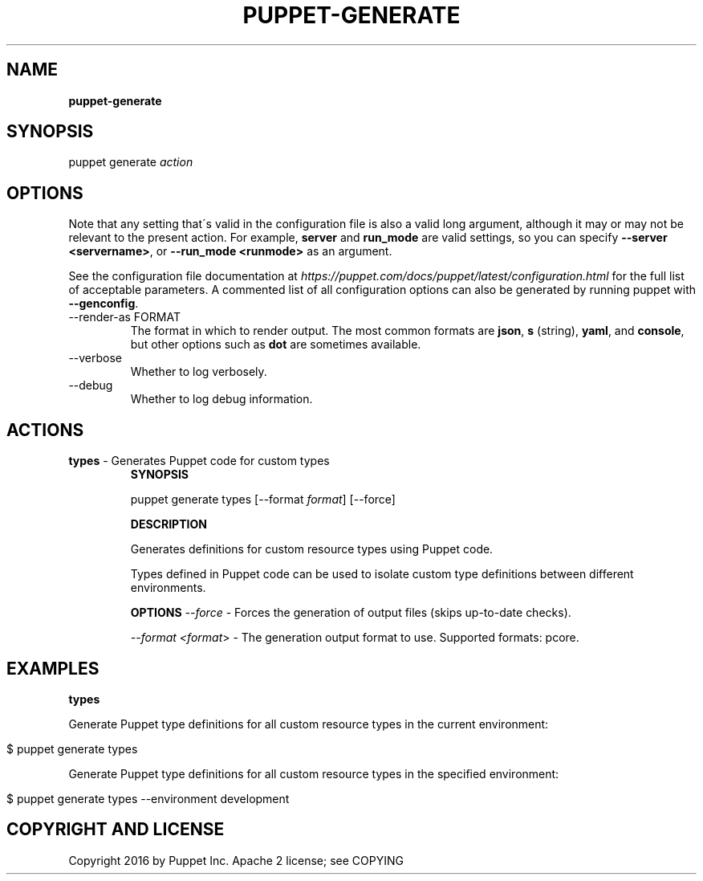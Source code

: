.\" generated with Ronn/v0.7.3
.\" http://github.com/rtomayko/ronn/tree/0.7.3
.
.TH "PUPPET\-GENERATE" "8" "September 2020" "Puppet, Inc." "Puppet manual"
.
.SH "NAME"
\fBpuppet\-generate\fR
.
.SH "SYNOPSIS"
puppet generate \fIaction\fR
.
.SH "OPTIONS"
Note that any setting that\'s valid in the configuration file is also a valid long argument, although it may or may not be relevant to the present action\. For example, \fBserver\fR and \fBrun_mode\fR are valid settings, so you can specify \fB\-\-server <servername>\fR, or \fB\-\-run_mode <runmode>\fR as an argument\.
.
.P
See the configuration file documentation at \fIhttps://puppet\.com/docs/puppet/latest/configuration\.html\fR for the full list of acceptable parameters\. A commented list of all configuration options can also be generated by running puppet with \fB\-\-genconfig\fR\.
.
.TP
\-\-render\-as FORMAT
The format in which to render output\. The most common formats are \fBjson\fR, \fBs\fR (string), \fByaml\fR, and \fBconsole\fR, but other options such as \fBdot\fR are sometimes available\.
.
.TP
\-\-verbose
Whether to log verbosely\.
.
.TP
\-\-debug
Whether to log debug information\.
.
.SH "ACTIONS"
.
.TP
\fBtypes\fR \- Generates Puppet code for custom types
\fBSYNOPSIS\fR
.
.IP
puppet generate types [\-\-format \fIformat\fR] [\-\-force]
.
.IP
\fBDESCRIPTION\fR
.
.IP
Generates definitions for custom resource types using Puppet code\.
.
.IP
Types defined in Puppet code can be used to isolate custom type definitions between different environments\.
.
.IP
\fBOPTIONS\fR \fI\-\-force\fR \- Forces the generation of output files (skips up\-to\-date checks)\.
.
.IP
\fI\-\-format <format\fR> \- The generation output format to use\. Supported formats: pcore\.
.
.SH "EXAMPLES"
\fBtypes\fR
.
.P
Generate Puppet type definitions for all custom resource types in the current environment:
.
.IP "" 4
.
.nf

$ puppet generate types
.
.fi
.
.IP "" 0
.
.P
Generate Puppet type definitions for all custom resource types in the specified environment:
.
.IP "" 4
.
.nf

$ puppet generate types \-\-environment development
.
.fi
.
.IP "" 0
.
.SH "COPYRIGHT AND LICENSE"
Copyright 2016 by Puppet Inc\. Apache 2 license; see COPYING
